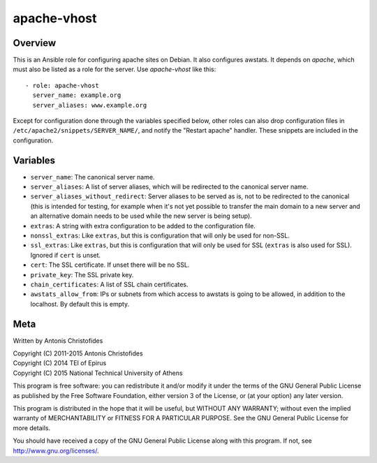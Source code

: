 ============
apache-vhost
============

Overview
========

This is an Ansible role for configuring apache sites on Debian. It also
configures awstats. It depends on `apache`, which must also be listed as
a role for the server. Use `apache-vhost` like this::

  - role: apache-vhost
    server_name: example.org
    server_aliases: www.example.org

Except for configuration done through the variables specified below,
other roles can also drop configuration files in
``/etc/apache2/snippets/SERVER_NAME/``, and notify the "Restart apache"
handler. These snippets are included in the configuration.

Variables
=========

- ``server_name``: The canonical server name.
- ``server_aliases``: A list of server aliases, which will be
  redirected to the canonical server name.
- ``server_aliases_without_redirect``: Server aliases to be served as
  is, not to be redirected to the canonical (this is intended for
  testing, for example when it's not yet possible to transfer the main
  domain to a new server and an alternative domain needs to be used
  while the new server is being setup).
- ``extras``: A string with extra configuration to be added to the
  configuration file.
- ``nonssl_extras``: Like ``extras``, but this is configuration that
  will only be used for non-SSL.
- ``ssl_extras``: Like ``extras``, but this is configuration that will
  only be used for SSL (``extras`` is also used for SSL). Ignored if
  ``cert`` is unset.
- ``cert``: The SSL certificate. If unset there will be no SSL.
- ``private_key``: The SSL private key.
- ``chain_certificates``:   A list of SSL chain certificates.
- ``awstats_allow_from``: IPs or subnets from which access to awstats is going
  to be allowed, in addition to the localhost. By default this is empty.

Meta
====

Written by Antonis Christofides

| Copyright (C) 2011-2015 Antonis Christofides
| Copyright (C) 2014 TEI of Epirus
| Copyright (C) 2015 National Technical University of Athens

This program is free software: you can redistribute it and/or modify
it under the terms of the GNU General Public License as published by
the Free Software Foundation, either version 3 of the License, or
(at your option) any later version.

This program is distributed in the hope that it will be useful,
but WITHOUT ANY WARRANTY; without even the implied warranty of
MERCHANTABILITY or FITNESS FOR A PARTICULAR PURPOSE.  See the
GNU General Public License for more details.

You should have received a copy of the GNU General Public License
along with this program.  If not, see http://www.gnu.org/licenses/.
